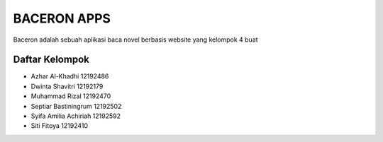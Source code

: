 ###################
BACERON APPS
###################

Baceron adalah sebuah aplikasi baca novel berbasis website yang kelompok 4 buat


***************
Daftar Kelompok
***************

- Azhar Al-Khadhi        12192486
- Dwinta Shavitri        12192179
- Muhammad Rizal         12192470
- Septiar Bastiningrum   12192502
- Syifa Amilia Achiriah  12192592
- Siti Fitoya            12192410
